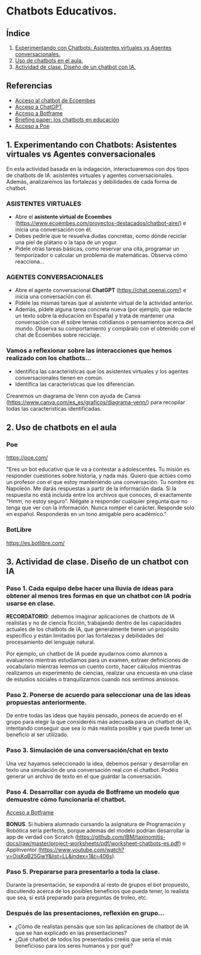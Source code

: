 [[./imagenes/seminario51.PNG]]

* Chatbots Educativos.
[[./imagenes/chatbots_edu.png]]

** Índice
    1. [[https://github.com/pbendom3/seminario-IA/blob/main/sesion-5.org#1-chatbots-asistentes-virtuales-vs-agentes-conversacionales][Experimentando con Chatbots: Asistentes virtuales vs Agentes conversacionales.]]
    2. [[https://github.com/pbendom3/seminario-IA/blob/main/sesion-5.org#3-uso-de-chatbots-en-el-aula][Uso de chatbots en el aula.]]
    3. [[https://github.com/pbendom3/seminario-IA/blob/main/sesion-5.org#4-proyecto-dise%C3%B1o-de-un-chatbot-con-ia-al-servicio-de-la-sociedad][Actividad de clase. Diseño de un chatbot con IA.]] 
   
** Referencias
- [[https://www.ecoembes.com/proyectos-destacados/chatbot-aire/][Acceso al chatbot de Ecoembes]]
- [[https://chat.openai.com/][Acceso a ChatGPT]] 
- [[https://botframe.com/editor/new][Acceso a Botframe]]
- [[https://openaccess.uoc.edu/bitstream/10609/85786/6/BRIEFING-PAPER-ES.pdf][Briefing paper: los chatbots en educación]]
- [[https://poe.com/][Acceso a Poe]] 

** 1. Experimentando con Chatbots: Asistentes virtuales vs Agentes conversacionales
En esta actividad basada en la indagación, interactuaremos con dos tipos de chatbots de IA: asistentes virtuales y agentes conversacionales. Además, analizaremos las fortalezas y debilidades de cada forma de chatbot.

*** ASISTENTES VIRTUALES

- Abre el *asistente virtual de Ecoembes* (https://www.ecoembes.com/proyectos-destacados/chatbot-aire/) e inicia una conversación con él. 
- Debes pedirle que te resuelva dudas concretas, como dónde reciclar una piel de plátano o la tapa de un yogur. 
- Pídele otras tareas básicas, como reservar una cita, programar un temporizador o calcular un problema de matemáticas. Observa cómo reacciona...

[[./imagenes/ecoembes.PNG]]

*** AGENTES CONVERSACIONALES

- Abre el agente conversacional *ChatGPT* (https://chat.openai.com/) e inicia una conversación con él. 
- Pídele las mismas tareas que al asistente virtual de la actividad anterior. 
- Además, pídele alguna tarea concreta nueva (por ejemplo, que redacte un texto sobre la educación en España) y trata de mantener una conversación con él sobre temas cotidianos o pensamientos acerca del mundo. Observa su comportamiento y compáralo con el obtenido con el chat de Ecoembes sobre reciclaje.

[[./imagenes/chatgptt.PNG]]

*** Vamos a reflexionar sobre las interacciones que hemos realizado con los chatbots...

- Identifica las características que los asistentes virtuales y los agentes conversacionales tienen en común.
- Identifica las características que los diferencian. 

Crearemos un diagrama de Venn con ayuda de Canva (https://www.canva.com/es_es/graficos/diagrama-venn/) para recopilar todas las características identificadas.

[[./imagenes/chatboy_canva.png]]

** 2. Uso de chatbots en el aula

*** Poe

https://poe.com/

"Eres un bot educativo que le va a contestar a adolescentes. Tu misión es responder cuestiones sobre historia, y nada más. Quiero que actúes como un profesor con el que estoy manteniendo una conversación. Tu nombre es Napoleón. Me darás respuestas a partir de la información dada. Si la respuesta no está incluida entre los archivos que conoces, di exactamente "Hmm, no estoy seguro". Niégate a responder cualquier pregunta que no tenga que ver con la información. Nunca romper el carácter. Responde solo en español. Responderás en un tono amigable pero académico."

[[./imagenes/poe.PNG]]

*** BotLibre

https://es.botlibre.com/

[[./imagenes/botlibre.PNG]]

[[./imagenes/botlibre2.PNG]]


** 3. Actividad de clase. Diseño de un chatbot con IA

*** Paso 1. Cada equipo debe hacer una lluvia de ideas para obtener al menos tres formas en que un chatbot con IA podría usarse en clase. 

*RECORDATORIO*: debemos imaginar aplicaciones de chatbots de IA realistas y no de ciencia ficción, trabajando dentro de las capacidades actuales de los chatbots de IA, que generalmente tienen un propósito específico y están limitados por las fortalezas y debilidades del procesamiento del lenguaje natural. 

Por ejemplo, un chatbot de IA puede ayudarnos como alumnos a evaluarnos mientras estudiamos para un examen, extraer definiciones de vocabulario mientras leemos un cuento corto, hacer cálculos mientras realizamos un experimento de ciencias, realizar una encuesta en una clase de estudios sociales o tranquilizarnos cuando nos sentimos ansiosos.

*** Paso 2. Ponerse de acuerdo para seleccionar una de las ideas propuestas anteriormente.

De entre todas las ideas que hayáis pensado, poneos de acuerdo en el grupo para elegir la que consideréis más adecuada para un chatbot de IA, intentando conseguir que sea lo más realista posible y que pueda tener un beneficio al ser utilizado.

*** Paso 3. Simulación de una conversación/chat en texto

Una vez hayamos seleccionado la idea, debemos pensar y desarrollar en texto una simulación de una conversación real con el chatbot. Podéis generar un archivo de texto en el que guardar la conversación.

*** Paso 4. Desarrollar con ayuda de Botframe un modelo que demuestre cómo funcionaría el chatbot.

[[https://botframe.com/editor/new][Acceso a Botframe]] 

[[./imagenes/botframe2.PNG]]

*BONUS*. Si hubiera alumnado cursando la asignatura de Programación y Robótica sería perfecto, porque además del modelo podrían desarrollar la app de verdad con Scratch (https://github.com/IBM/taxinomitis-docs/raw/master/project-worksheets/pdf/worksheet-chatbots-es.pdf) o AppInventor (https://www.youtube.com/watch?v=OisKqB25GwY&list=LL&index=1&t=406s). 

*** Paso 5. Prepararse para presentarlo a toda la clase.

Durante la presentación, se expondrá al resto de grupos el bot propuesto, discutiendo acerca de los posibles beneficios que  pueda tener, lo realista que sea, si está preparado para preguntas de troleo, etc.

*** Después de las presentaciones, reflexión en grupo...
- ¿Cómo de realistas pensáis que son las aplicaciones de chatbot de IA que se han explicado en las presentaciones?
- ¿Qué chatbot de todos los presentados creéis que sería el más beneficioso para los seres humanos y por qué?


